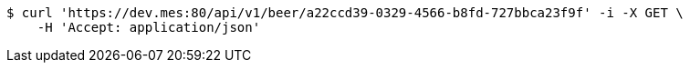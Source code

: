 [source,bash]
----
$ curl 'https://dev.mes:80/api/v1/beer/a22ccd39-0329-4566-b8fd-727bbca23f9f' -i -X GET \
    -H 'Accept: application/json'
----